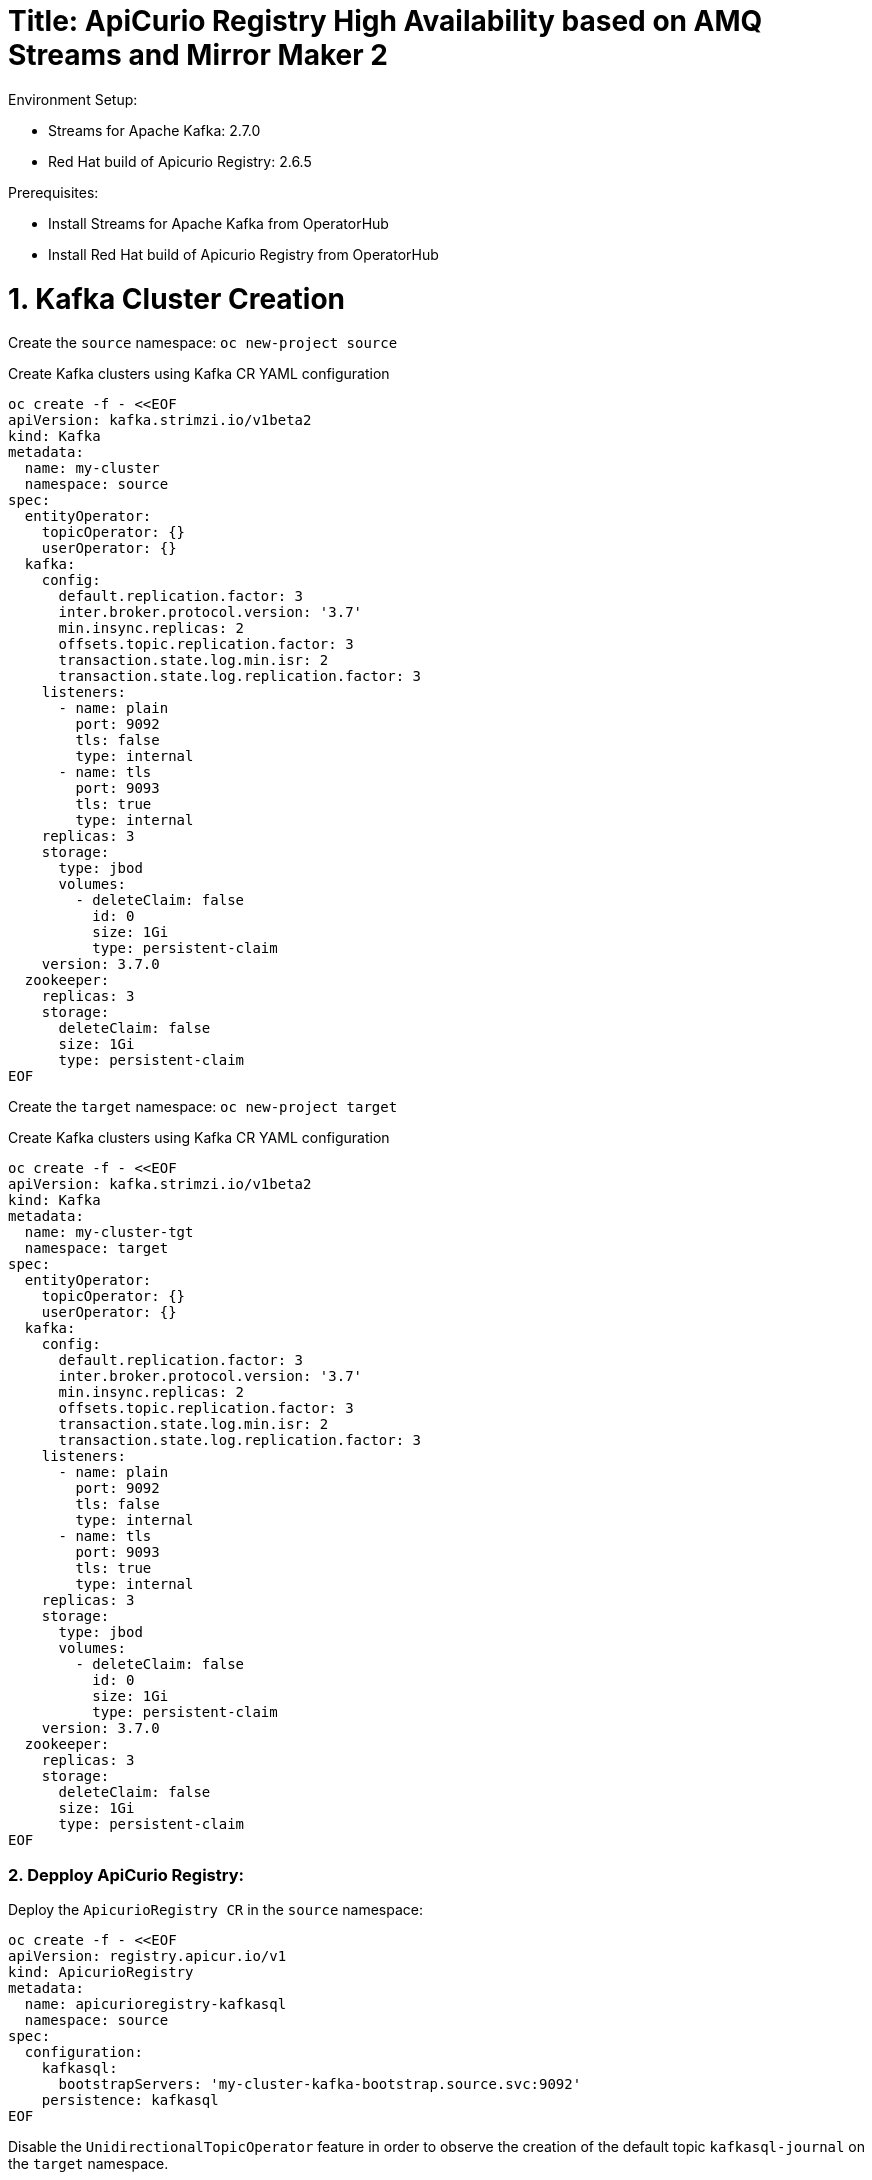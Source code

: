 # Title: ApiCurio Registry High Availability based on AMQ Streams and Mirror Maker 2
Environment Setup:

- Streams for Apache Kafka: 2.7.0
- Red Hat build of Apicurio Registry: 2.6.5

Prerequisites:

- Install Streams for Apache Kafka from OperatorHub
- Install Red Hat build of Apicurio Registry from OperatorHub


# 1. Kafka Cluster Creation

Create the `source` namespace: `oc new-project source`

Create Kafka clusters using Kafka CR YAML configuration

[source, yaml,indent=0]
----
oc create -f - <<EOF
apiVersion: kafka.strimzi.io/v1beta2
kind: Kafka
metadata:
  name: my-cluster
  namespace: source
spec:
  entityOperator:
    topicOperator: {}
    userOperator: {}
  kafka:
    config:
      default.replication.factor: 3
      inter.broker.protocol.version: '3.7'
      min.insync.replicas: 2
      offsets.topic.replication.factor: 3
      transaction.state.log.min.isr: 2
      transaction.state.log.replication.factor: 3
    listeners:
      - name: plain
        port: 9092
        tls: false
        type: internal
      - name: tls
        port: 9093
        tls: true
        type: internal
    replicas: 3
    storage:
      type: jbod
      volumes:
        - deleteClaim: false
          id: 0
          size: 1Gi
          type: persistent-claim
    version: 3.7.0
  zookeeper:
    replicas: 3
    storage:
      deleteClaim: false
      size: 1Gi
      type: persistent-claim
EOF
----

Create the `target` namespace: `oc new-project target`

Create Kafka clusters using Kafka CR YAML configuration

[source, yaml,indent=0]
----
oc create -f - <<EOF
apiVersion: kafka.strimzi.io/v1beta2
kind: Kafka
metadata:
  name: my-cluster-tgt
  namespace: target
spec:
  entityOperator:
    topicOperator: {}
    userOperator: {}
  kafka:
    config:
      default.replication.factor: 3
      inter.broker.protocol.version: '3.7'
      min.insync.replicas: 2
      offsets.topic.replication.factor: 3
      transaction.state.log.min.isr: 2
      transaction.state.log.replication.factor: 3
    listeners:
      - name: plain
        port: 9092
        tls: false
        type: internal
      - name: tls
        port: 9093
        tls: true
        type: internal
    replicas: 3
    storage:
      type: jbod
      volumes:
        - deleteClaim: false
          id: 0
          size: 1Gi
          type: persistent-claim
    version: 3.7.0
  zookeeper:
    replicas: 3
    storage:
      deleteClaim: false
      size: 1Gi
      type: persistent-claim
EOF
----

### 2. Depploy ApiCurio Registry:

Deploy the `ApicurioRegistry CR` in the `source` namespace:

[source, yaml,indent=0]
----
oc create -f - <<EOF
apiVersion: registry.apicur.io/v1
kind: ApicurioRegistry
metadata:
  name: apicurioregistry-kafkasql
  namespace: source
spec:
  configuration:
    kafkasql:
      bootstrapServers: 'my-cluster-kafka-bootstrap.source.svc:9092'
    persistence: kafkasql
EOF
----

Disable the `UnidirectionalTopicOperator` feature in order to observe the creation of the default topic `kafkasql-journal` on the `target` namespace.

`oc edit subscription amq-streams -n openshift-operators`

Add the following env `STRIMZI_FEATURE_GATES` with the value `-UnidirectionalTopicOperator`:

[source, yaml,indent=0]
----
spec:
  channel: stable
  installPlanApproval: Automatic
  name: amq-streams
  source: redhat-operators
  sourceNamespace: openshift-marketplace
  startingCSV: amqstreams.v2.7.0-2
  config:
    env:
    - name: STRIMZI_FEATURE_GATES
      value: "-UnidirectionalTopicOperator"
----

        
## 3. Setup Mirror Maker 2 between Source and Target:

- Deploy `Kafka Mirror Maker 2 CR` on the `target` namespace :

[source, yaml,indent=0]
----
oc create -f - <<EOF
apiVersion: kafka.strimzi.io/v1beta2
kind: KafkaMirrorMaker2
metadata:
  name: my-mm2
  namespace: target
spec:
  clusters:
    - alias: my-cluster
      bootstrapServers: 'my-cluster-kafka-bootstrap.source.svc:9092'
    - alias: my-cluster-tgt
      bootstrapServers: 'my-cluster-tgt-kafka-bootstrap.target.svc:9092'
      config:
        config.storage.replication.factor: -1
        offset.storage.replication.factor: -1
        ssl.cipher.suites: TLS_ECDHE_RSA_WITH_AES_256_GCM_SHA384
        ssl.enabled.protocols: TLSv1.2
        ssl.protocol: TLSv1.2
        status.storage.replication.factor: -1
  connectCluster: my-cluster-tgt
  jmxOptions: {}
  livenessProbe:
    initialDelaySeconds: 120
    timeoutSeconds: 60
  logging:
    loggers:
      connect.root.logger.level: INFO
      log4j.logger.org.apache.kafka.connect.runtime.WorkerSinkTask: INFO
      log4j.logger.org.apache.kafka.connect.runtime.WorkerSourceTask: INFO
    type: inline
  mirrors:
    - checkpointConnector:
        config:
          value.converter: org.apache.kafka.connect.converters.ByteArrayConverter
          emit.checkpoints.enabled: true
          sync.group.offsets.interval.seconds: 20
          key.converter: org.apache.kafka.connect.converters.ByteArrayConverter
          sync.group.offsets.enabled: true
          checkpoints.topic.replication.factor: -1
          emit.checkpoints.interval.seconds: 20
          refresh.groups.interval.seconds: 20
          replication.policy.class: org.apache.kafka.connect.mirror.IdentityReplicationPolicy
        tasksMax: 10
      groupsPattern: .*
      sourceCluster: my-cluster
      sourceConnector:
        config:
          offset-syncs.topic.replication.factor: -1
          value.converter: org.apache.kafka.connect.converters.ByteArrayConverter
          offset-syncs.topic.location: target
          refresh.topics.interval.seconds: 20
          sync.topic.acls.enabled: false
          key.converter: org.apache.kafka.connect.converters.ByteArrayConverter
          replication.factor: -1
          sync.topic.configs.enabled: true
          replication.policy.class: org.apache.kafka.connect.mirror.IdentityReplicationPolicy
        tasksMax: 10
      targetCluster: my-cluster-tgt
      topicsPattern: .*
  readinessProbe:
    initialDelaySeconds: 120
    timeoutSeconds: 60
  replicas: 1
EOF
----

Once the topic is created on the `target` namespace, check using `oc get kt`.

# 4. Failover Test:

### 4.1 Failover from `source` to `target`:

Edit the bootstrapServers in `ApicurioRegistry CR` in the `source` namespace to the following:

      bootstrapServers: 'my-cluster-kafka-bootstrap.source.svc:9092,my-cluster-tgt-kafka-bootstrap.target.svc:9092'

Let's simulate the unavailability of `my-cluster`:

[source, yaml,indent=0]
----
oc annotate Kafka my-cluster strimzi.io/pause-reconciliation="true"
oc delete sps my-cluster-kafka
----

Logs shows:

[source, yaml,indent=0]
----
apicurioregistry-kafkasql-deployment-56c68cfb75-fzcn2 registry 2024-10-18 09:42:15 INFO <_> [org.apache.kafka.clients.NetworkClient] (kafka-producer-network-thread | apicurio-registry-producer) [Producer clientId=apicurio-registry-producer] Node -1 disconnected.
apicurioregistry-kafkasql-deployment-56c68cfb75-fzcn2 registry 2024-10-18 09:42:25 INFO <> [org.apache.kafka.clients.NetworkClient] (KSQL Kafka Consumer Thread) [Consumer clientId=consumer-apicurio-registry-60fa6ebb-d902-42bc-adf8-1d4d32c066b5-1, groupId=apicurio-registry-60fa6ebb-d902-42bc-adf8-1d4d32c066b5] Node -1 disconnected.
apicurioregistry-kafkasql-deployment-56c68cfb75-fzcn2 registry 2024-10-18 09:42:25 INFO <> [org.apache.kafka.clients.NetworkClient] (KSQL Kafka Consumer Thread) [Consumer clientId=consumer-apicurio-registry-60fa6ebb-d902-42bc-adf8-1d4d32c066b5-1, groupId=apicurio-registry-60fa6ebb-d902-42bc-adf8-1d4d32c066b5] Node -1 disconnected.
----

Check that the apicurio consumer group moves to the target cluster: `my-cluster-tgt`:

[source, yaml,indent=0]
----
#!/usr/bin/env bash
STRIMZI_IMAGE="registry.redhat.io/amq7/amq-streams-kafka-32-rhel8:2.2.0"
krun() { kubectl run krun-"$(date +%s)" -it --rm --restart="Never" --image="$STRIMZI_IMAGE" -- "$@"; }
krun /opt/kafka/bin/kafka-consumer-groups.sh --bootstrap-server my-cluster-tgt-kafka-bootstrap.target.svc:9092 --list
----

[source, yaml,indent=0]
----
The output should be like:
If you don't see a command prompt, try pressing enter.
apicurio-registry-b4379aa3-df78-41f5-8070-face8e4d05f1
apicurio-registry-0138eff7-5b61-45cd-a299-f31a5d839e1b
apicurio-registry-18d4b767-13a4-4d06-8f4d-83edbb4bbeb5
apicurio-registry-60fa6ebb-d902-42bc-adf8-1d4d32c066b5
apicurio-registry-c18dca3c-897f-4ed5-9ef1-e198c5a9d8fa
__strimzi-topic-operator-kstreams
pod "krun-1729245994" deleted
----

Run the webconsole and get access to the artifacts.

### 4.2 Failover from target to source:

Let's simulate the unavailability of `my-cluster-tgt` and make `my-cluster` UP:

[source, yaml,indent=0]
----
oc annotate Kafka my-cluster strimzi.io/pause-reconciliation-
oc annotate Kafka my-cluster-tgt strimzi.io/pause-reconciliation="true"
oc delete sps my-cluster-tgt -n target
----

NOTE: The ApiCurio detects the disconnection but never tries to connect to the Active Cluster `my-cluster` until the restart of the pod.
This is in line with the Kafka Reconnection Logic:
If the client is already connected to a broker and that connection drops, it will attempt to reconnect to that broker first. If that fails, it will then move on to the next broker in the list.
The client does not automatically revert to the first broker in the list after a disconnection; it follows the last successful connection first.
